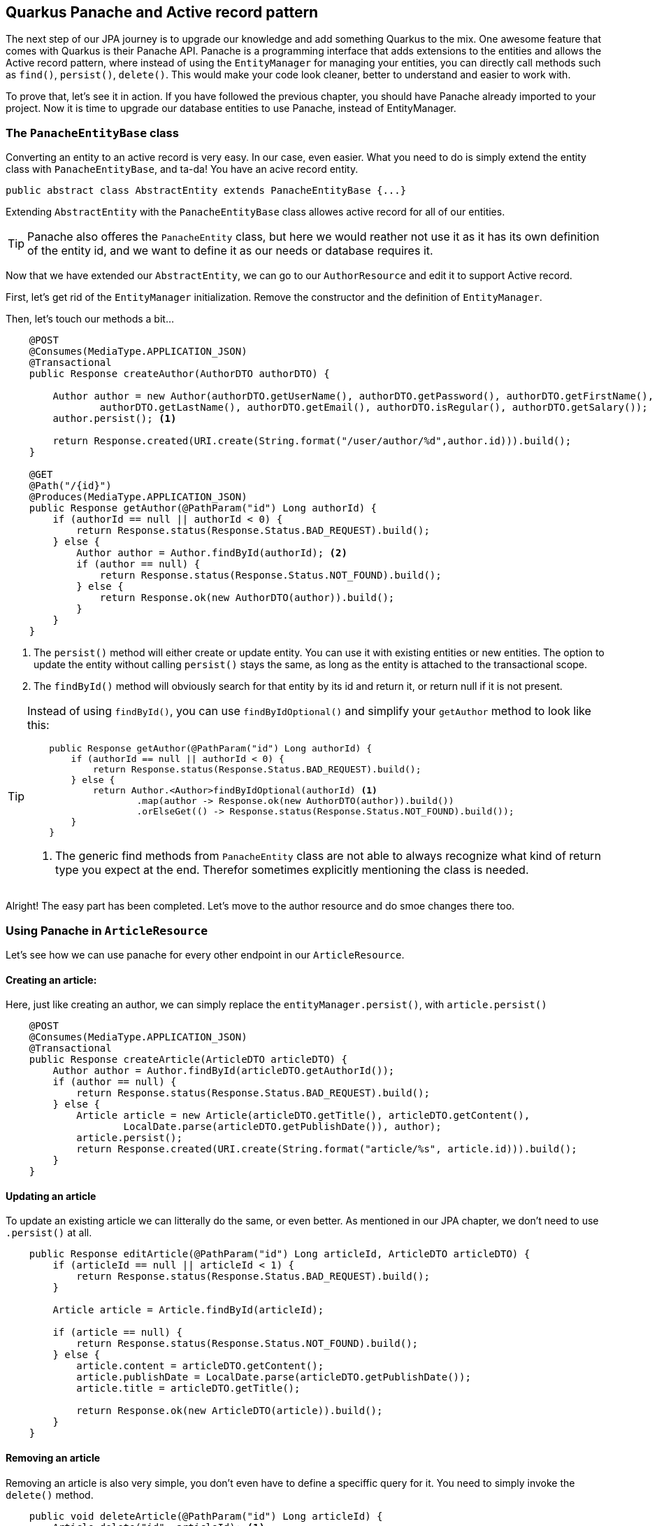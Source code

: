 == Quarkus Panache and Active record pattern

The next step of our JPA journey is to upgrade our knowledge and add something Quarkus to the mix.
One awesome feature that comes with Quarkus is their Panache API.
Panache is a programming interface that adds extensions to the entities and allows the Active record pattern, where instead of using the `EntityManager` for managing your entities, you can directly call methods such as `find()`, `persist()`, `delete()`.
This would make your code look cleaner, better to understand and easier to work with. 

To prove that, let's see it in action.
If you have followed the previous chapter, you should have Panache already imported to your project.
Now it is time to upgrade our database entities to use Panache, instead of EntityManager.

=== The `PanacheEntityBase` class

Converting an entity to an active record is very easy.
In our case, even easier.
What you need to do is simply extend the entity class with `PanacheEntityBase`, and ta-da!
You have an acive record entity.

[source,java]
----
public abstract class AbstractEntity extends PanacheEntityBase {...}
----

Extending `AbstractEntity` with the `PanacheEntityBase` class allowes active record for all of our entities.

TIP: Panache also offeres the `PanacheEntity` class, but here we would reather not use it as it has its own definition of the entity id, and we want to define it as our needs or database requires it.

Now that we have extended our `AbstractEntity`, we can go to our `AuthorResource` and edit it to support Active record.

First, let's get rid of the `EntityManager` initialization.
Remove the constructor and the definition of `EntityManager`.

Then, let's touch our methods a bit...

[source,java]
----
    @POST
    @Consumes(MediaType.APPLICATION_JSON)
    @Transactional
    public Response createAuthor(AuthorDTO authorDTO) {

        Author author = new Author(authorDTO.getUserName(), authorDTO.getPassword(), authorDTO.getFirstName(),
                authorDTO.getLastName(), authorDTO.getEmail(), authorDTO.isRegular(), authorDTO.getSalary());
        author.persist(); <.>

        return Response.created(URI.create(String.format("/user/author/%d",author.id))).build();
    }

    @GET
    @Path("/{id}")
    @Produces(MediaType.APPLICATION_JSON)
    public Response getAuthor(@PathParam("id") Long authorId) {
        if (authorId == null || authorId < 0) {
            return Response.status(Response.Status.BAD_REQUEST).build();
        } else {
            Author author = Author.findById(authorId); <.>
            if (author == null) {
                return Response.status(Response.Status.NOT_FOUND).build();
            } else {
                return Response.ok(new AuthorDTO(author)).build();
            }
        }
    }
----
<.> The `persist()` method will either create or update entity.
You can use it with existing entities or new entities.
The option to update the entity without calling `persist()` stays the same, as long as the entity is attached to the transactional scope.
<.> The `findById()` method will obviously search for that entity by its id and return it, or return null if it is not present.

[TIP]
==== 
Instead of using `findById()`, you can use `findByIdOptional()` and simplify your `getAuthor` method to look like this:

[source,java]
----
    public Response getAuthor(@PathParam("id") Long authorId) {
        if (authorId == null || authorId < 0) {
            return Response.status(Response.Status.BAD_REQUEST).build();
        } else {
            return Author.<Author>findByIdOptional(authorId) <.>
                    .map(author -> Response.ok(new AuthorDTO(author)).build())
                    .orElseGet(() -> Response.status(Response.Status.NOT_FOUND).build());
        }
    }
----
<.> The generic find methods from `PanacheEntity` class are not able to always recognize what kind of return type you expect at the end.
Therefor sometimes explicitly mentioning the class is needed.
==== 

Alright! The easy part has been completed.
Let's move to the author resource and do smoe changes there too.

=== Using Panache in `ArticleResource`

Let's see how we can use panache for every other endpoint in our `ArticleResource`.

==== Creating an article:

Here, just like creating an author, we can simply replace the `entityManager.persist()`, with `article.persist()`

[source,java]
----
    @POST
    @Consumes(MediaType.APPLICATION_JSON)
    @Transactional
    public Response createArticle(ArticleDTO articleDTO) {
        Author author = Author.findById(articleDTO.getAuthorId());
        if (author == null) {
            return Response.status(Response.Status.BAD_REQUEST).build();
        } else {
            Article article = new Article(articleDTO.getTitle(), articleDTO.getContent(),
                    LocalDate.parse(articleDTO.getPublishDate()), author);
            article.persist();
            return Response.created(URI.create(String.format("article/%s", article.id))).build();
        }
    }
----

==== Updating an article

To update an existing article we can litterally do the same, or even better.
As mentioned in our JPA chapter, we don't need to use `.persist()` at all.

[source,java]
----
    public Response editArticle(@PathParam("id") Long articleId, ArticleDTO articleDTO) {
        if (articleId == null || articleId < 1) {
            return Response.status(Response.Status.BAD_REQUEST).build();
        }

        Article article = Article.findById(articleId);

        if (article == null) {
            return Response.status(Response.Status.NOT_FOUND).build();
        } else {
            article.content = articleDTO.getContent();
            article.publishDate = LocalDate.parse(articleDTO.getPublishDate());
            article.title = articleDTO.getTitle();

            return Response.ok(new ArticleDTO(article)).build();
        }
    }
----

==== Removing an article

Removing an article is also very simple, you don't even have to define a speciffic query for it.
You need to simply invoke the `delete()` method.

[source,java]
----
    public void deleteArticle(@PathParam("id") Long articleId) {
        Article.delete("id", articleId); <.>
    }
----
<.> In the first argument of the delete method you can either place a whole JPQL query or define only the properties, you are searching by.

==== Getting an article

Here comes the fun part.
In fact why don't you try to edit the `getArticle()` method to support the Panache active record aproach, while we explain the other queries from `getArticles()`?


Looking at `getArticles()` method, reworking it would look like this:

[source,java]
----
    @GET
    @Produces(MediaType.APPLICATION_JSON)
    public Response getArticles(@QueryParam("page") @DefaultValue("1") int page,
                                @QueryParam("size") @DefaultValue("10") int size,
                                @QueryParam("author") Long authorId) {
        if (page < 1 || size < 0 || authorId != null && authorId < 1) {
            return Response.status(Response.Status.BAD_REQUEST).build();
        } else {
            String query = authorId == null ? Article.GET_ALL_ARTICLES : Article.GET_ALL_ARTICLES_FROM_AUTHOR;
            List<Article> articles = (authorId == null ? Article.findAll() :
                    Article.find("#" + query, Map.of("authorId", authorId))) <.>
                            .page(page - 1, size) <.>
                            .list();

            return Response.ok(articles.stream().map(ArticleDTO::new).collect(Collectors.toList())).build();
        }
    }
----
<.> Referring to a `NamedQuery` in Panache would require adding a `#` to the sting.
<.> The page and size is defined through the `page()` method, which will accutatrly then calculate how many results to pull from the database.
As always pages start with a zero-based index, so you need to subtract 1 from the inputted content.

There is also another more preferred way.
In fact most of where queries do not require creating a named query when using panache.
Quarkus has optimized that for you, so you can change the query to:

[source,java]
----
    @GET
    @Produces(MediaType.APPLICATION_JSON)
    public Response getArticles(@QueryParam("page") @DefaultValue("1") int page,
                                @QueryParam("size") @DefaultValue("10") int size,
                                @QueryParam("author") Long authorId) {
        if (page < 1 || size < 0 || authorId != null && authorId < 1) {
            return Response.status(Response.Status.BAD_REQUEST).build();
        } else {
            List<Article> articles = (authorId == null ? Article.findAll() :
                    Article.find("author.id = ?1", authorId)) <.>
                            .page(page - 1, size)
                            .list();

            return Response.ok(articles).build();
        }
    }
----
<.> Instead of using named queries, for a simple query like that, you could just put your where clause checks inside the first argument of `find()`


Now with all that that you are not using any NamedQueruies, you can go and get rid of them.
Also it is safe to remove the `EntityManager`, as you won't need it for now.

=== Conclusion

And we're done.
This is all the basics you need to know using Panache with JPA.
With our next section we are going to integrate both JPA and Panache into deeper operations, so you can find out more tricks and techniques using tohose APIs.